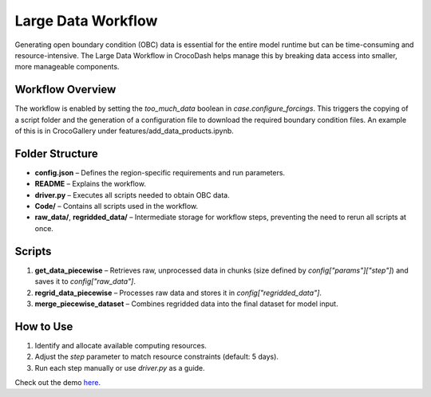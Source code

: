 Large Data Workflow
====================

Generating open boundary condition (OBC) data is essential for the entire model runtime but can be time-consuming and resource-intensive. The Large Data Workflow in CrocoDash helps manage this by breaking data access into smaller, more manageable components.

Workflow Overview
------------------

The workflow is enabled by setting the `too_much_data` boolean in `case.configure_forcings`. This triggers the copying of a script folder and the generation of a configuration file to download the required boundary condition files. An example of this is in CrocoGallery under features/add_data_products.ipynb.

Folder Structure
------------------

- **config.json** – Defines the region-specific requirements and run parameters.
- **README** – Explains the workflow.
- **driver.py** – Executes all scripts needed to obtain OBC data.
- **Code/** – Contains all scripts used in the workflow.
- **raw_data/**, **regridded_data/** – Intermediate storage for workflow steps, preventing the need to rerun all scripts at once.

Scripts
-------------

1. **get_data_piecewise** – Retrieves raw, unprocessed data in chunks (size defined by `config["params"]["step"]`) and saves it to `config["raw_data"]`.
2. **regrid_data_piecewise** – Processes raw data and stores it in `config["regridded_data"]`.
3. **merge_piecewise_dataset** – Combines regridded data into the final dataset for model input.

How to Use
-------------

1. Identify and allocate available computing resources.
2. Adjust the `step` parameter to match resource constraints (default: 5 days).
3. Run each step manually or use `driver.py` as a guide.

Check out the demo `here <https://crocodile-cesm.github.io/CrocoGallery/notebooks/features/too_much_data.html>`_.
